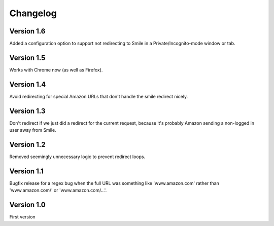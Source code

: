 Changelog
=========

Version 1.6
-----------

Added a configuration option to support not redirecting to Smile in
a Private/Incognito-mode window or tab.


Version 1.5
-----------

Works with Chrome now (as well as Firefox).


Version 1.4
-----------

Avoid redirecting for special Amazon URLs that don't handle the smile redirect nicely.


Version 1.3
-----------

Don't redirect if we just did a redirect for the current request,
because it's probably Amazon sending a non-logged in user away
from Smile.


Version 1.2
-----------

Removed seemingly unnecessary logic to prevent redirect loops.


Version 1.1
-----------

Bugfix release for a regex bug when the full URL was something like
'www.amazon.com' rather than 'www.amazon.com/' or 'www.amazon.com/...'.


Version 1.0
-----------

First version

